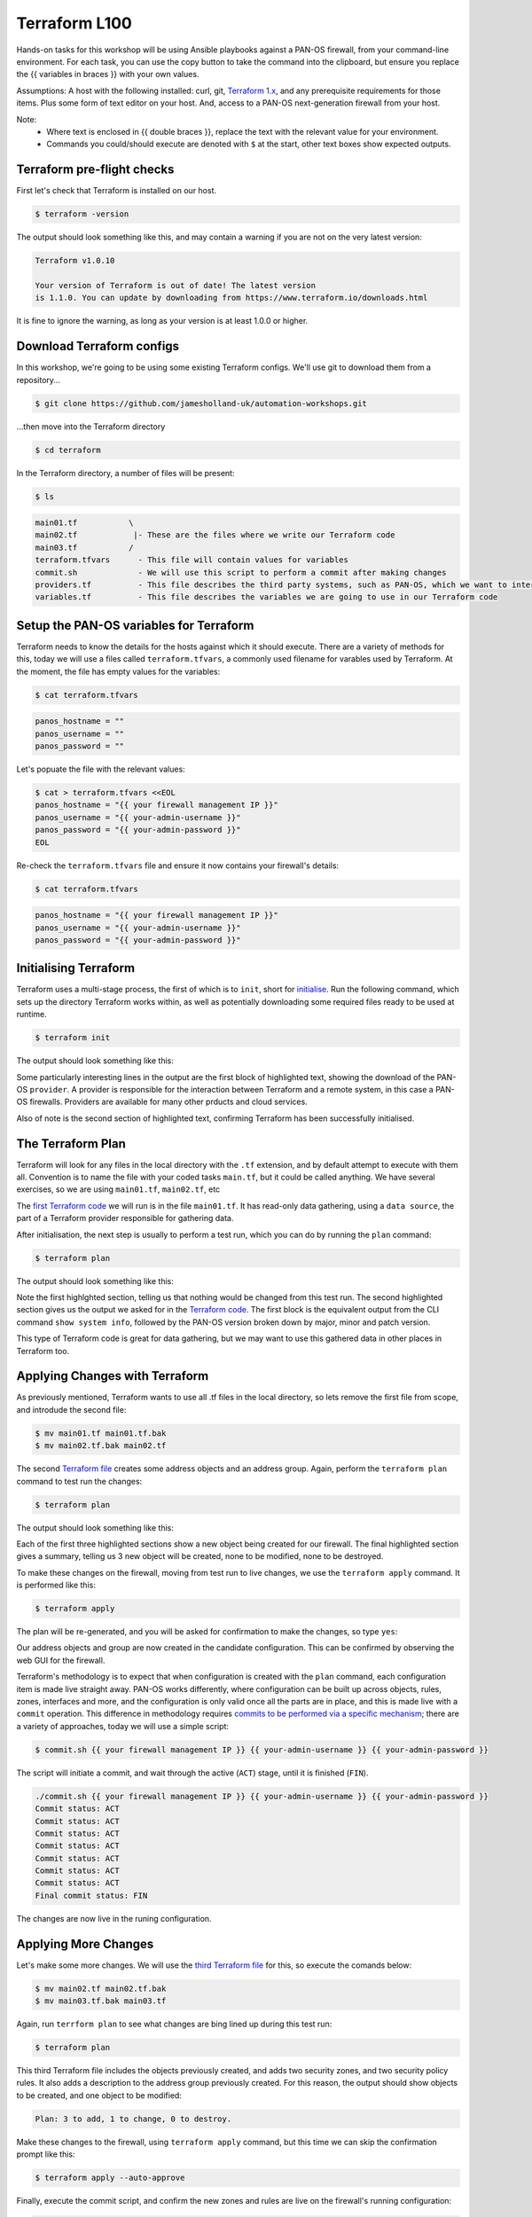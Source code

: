Terraform L100
----------------------

Hands-on tasks for this workshop will be using Ansible playbooks against a PAN-OS firewall, from your command-line environment. For each task, you can use the copy button to take the command into the clipboard, but ensure you replace the {{ variables in braces }} with your own values.

Assumptions: A host with the following installed: curl, git, `Terraform 1.x
<https://www.terraform.io/downloads.html>`_, and any prerequisite requirements for those items. Plus some form of text editor on your host. And, access to a PAN-OS next-generation firewall from your host.

Note:
    * Where text is enclosed in {{ double braces }}, replace the text with the relevant value for your environment.
    * Commands you could/should execute are denoted with ``$`` at the start, other text boxes show expected outputs.


Terraform pre-flight checks
================================================

First let's check that Terraform is installed on our host.

.. code-block::
        :class: copy-button

        $ terraform -version 


The output should look something like this, and may contain a warning if you are not on the very latest version:

.. code-block::
   
        Terraform v1.0.10

        Your version of Terraform is out of date! The latest version
        is 1.1.0. You can update by downloading from https://www.terraform.io/downloads.html


It is fine to ignore the warning, as long as your version is at least 1.0.0 or higher.


Download Terraform configs
================================================

In this workshop, we're going to be using some existing Terraform configs. We'll use git to download them from a repository...

.. code-block::
        :class: copy-button

        $ git clone https://github.com/jamesholland-uk/automation-workshops.git


...then move into the Terraform directory

.. code-block::
        :class: copy-button

        $ cd terraform

In the Terraform directory, a number of files will be present:

.. code-block::
        :class: copy-button

        $ ls

.. code-block::

        main01.tf           \
        main02.tf            |- These are the files where we write our Terraform code
        main03.tf           /
        terraform.tfvars      - This file will contain values for variables
        commit.sh             - We will use this script to perform a commit after making changes
        providers.tf          - This file describes the third party systems, such as PAN-OS, which we want to interact with
        variables.tf          - This file describes the variables we are going to use in our Terraform code


Setup the PAN-OS variables for Terraform
================================================

Terraform needs to know the details for the hosts against which it should execute. There are a variety of methods for this, today we will use a files called ``terraform.tfvars``, a commonly used filename for varables used by Terraform. At the moment, the file has empty values for the variables:

.. code-block::
        :class: copy-button

        $ cat terraform.tfvars

.. code-block::

        panos_hostname = ""
        panos_username = ""
        panos_password = ""

Let's popuate the file with the relevant values:

.. code-block::
        :class: copy-button

        $ cat > terraform.tfvars <<EOL
        panos_hostname = "{{ your firewall management IP }}"
        panos_username = "{{ your-admin-username }}"
        panos_password = "{{ your-admin-password }}"
        EOL


Re-check the ``terraform.tfvars`` file and ensure it now contains your firewall's details:

.. code-block::
        :class: copy-button

        $ cat terraform.tfvars


.. code-block::

        panos_hostname = "{{ your firewall management IP }}"
        panos_username = "{{ your-admin-username }}"
        panos_password = "{{ your-admin-password }}"

Initialising Terraform
================================================

Terraform uses a multi-stage process, the first of which is to ``init``, short for `initialise
<https://www.terraform.io/docs/cli/commands/init.html>`_. Run the following command, which sets up the directory Terraform works within, as well as potentially downloading some required files ready to be used at runtime.

.. code-block::
        :class: copy-button

        $ terraform init

The output should look something like this:

.. code-block::
        :emphasize-lines: 4,5,6,17

        Initializing the backend...

        Initializing provider plugins...
        - Finding paloaltonetworks/panos versions matching "~> 1.8.3"...
        - Installing paloaltonetworks/panos v1.8.3...
        - Installed paloaltonetworks/panos v1.8.3 (signed by a HashiCorp partner, key ID D5D93F98EFA33E83)

        Partner and community providers are signed by their developers.
        If you'd like to know more about provider signing, you can read about it here:
        https://www.terraform.io/docs/plugins/signing.html

        Terraform has created a lock file .terraform.lock.hcl to record the provider
        selections it made above. Include this file in your version control repository
        so that Terraform can guarantee to make the same selections by default when
        you run "terraform init" in the future.

        Terraform has been successfully initialized!

        You may now begin working with Terraform. Try running "terraform plan" to see
        any changes that are required for your infrastructure. All Terraform commands
        should now work.

        If you ever set or change modules or backend configuration for Terraform,
        rerun this command to reinitialize your working directory. If you forget, other
        commands will detect it and remind you to do so if necessary.

Some particularly interesting lines in the output are the first block of highlighted text, showing the download of the PAN-OS ``provider``. A provider is responsible for the interaction between Terraform and a remote system, in this case a PAN-OS firewalls. Providers are available for many other prducts and cloud services.

Also of note is the second section of highlighted text, confirming Terraform has been successfully initialised.

The Terraform Plan
================================================

Terraform will look for any files in the local directory with the ``.tf`` extension, and by default attempt to execute with them all. Convention is to name the file with your coded tasks ``main.tf``, but it could be called anything. We have several exercises, so we are using ``main01.tf``, ``main02.tf``, etc

The `first Terraform code
<https://github.com/jamesholland-uk/automation-workshops/blob/main/terraform/main01.tf>`_ we will run is in the file ``main01.tf``. It has read-only data gathering, using a ``data source``, the part of a Terraform provider responsible for gathering data.

After initialisation, the next step is usually to perform a test run, which you can do by running the ``plan`` command:

.. code-block::
        :class: copy-button

        $ terraform plan

The output should look something like this:

.. code-block::
        :emphasize-lines: 6, 10-24

        An execution plan has been generated and is shown below.
        Resource actions are indicated with the following symbols:

        Terraform will perform the following actions:

        Plan: 0 to add, 0 to change, 0 to destroy.

        Changes to Outputs:
        + the_info = {
            + id            = "192.168.150.226"
            + info          = {
                + "app-release-date"                      = "2021/10/27 05:11:31 BST"
                + "app-version"                           = "8478-7015"
                + "av-release-date"                       = "2021/10/27 12:03:35 BST"
                + "av-version"                            = "3882-4393"
                .
                .
                .
                + "wildfire-rt"                           = "Disabled"
                + "wildfire-version"                      = "0"
                }
            + version_major = 10
            + version_minor = 0
            + version_patch = 7
            }

        ------------------------------------------------------------------------

        Note: You didn't specify an "-out" parameter to save this plan, so Terraform
        can't guarantee that exactly these actions will be performed if
        "terraform apply" is subsequently run.

Note the first highlghted section, telling us that nothing would be changed from this test run. The second highlighted section gives us the output we asked for in the `Terraform code
<https://github.com/jamesholland-uk/automation-workshops/blob/main/terraform/main01.tf>`_. The first block is the equivalent output from the CLI command ``show system info``, followed by the PAN-OS version broken down by major, minor and patch version.

This type of Terraform code is great for data gathering, but we may want to use this gathered data in other places in Terraform too.


Applying Changes with Terraform
================================================

As previously mentioned, Terraform wants to use all .tf files in the local directory, so lets remove the first file from scope, and introdude the second file:

.. code-block::
        :class: copy-button

        $ mv main01.tf main01.tf.bak
        $ mv main02.tf.bak main02.tf 


The second `Terraform file
<https://github.com/jamesholland-uk/automation-workshops/blob/main/terraform/main02.tf.bak>`_ creates some address objects and an address group. Again, perform the ``terraform plan`` command to test run the changes:

.. code-block::
        :class: copy-button

        $ terraform plan

The output should look something like this:

.. code-block::
        :emphasize-lines: 7, 18, 29, 40

        An execution plan has been generated and is shown below.
        Resource actions are indicated with the following symbols:
        + create

        Terraform will perform the following actions:

        # panos_address_object.terraform-address-object-1 will be created
        + resource "panos_address_object" "terraform-address-object-1" {
            + description  = "Addres object 1 from Terraform"
            + device_group = "shared"
            + id           = (known after apply)
            + name         = "terraform-address-object-1"
            + type         = "ip-netmask"
            + value        = "192.168.80.1/32"
            + vsys         = "vsys1"
            }

        # panos_address_object.terraform-address-object-2 will be created
        + resource "panos_address_object" "terraform-address-object-2" {
            + description  = "Addres object 2 from Terraform"
            + device_group = "shared"
            + id           = (known after apply)
            + name         = "terraform-address-object-2"
            + type         = "ip-netmask"
            + value        = "192.168.80.2/32"
            + vsys         = "vsys1"
            }

        # panos_panorama_address_group.terraform-address-group will be created
        + resource "panos_panorama_address_group" "terraform-address-group" {
            + device_group     = "shared"
            + id               = (known after apply)
            + name             = "terraform-address-group"
            + static_addresses = [
                + "terraform-address-object-1",
                + "terraform-address-object-2",
                ]
            }

        Plan: 3 to add, 0 to change, 0 to destroy.

        ------------------------------------------------------------------------

        Note: You didn't specify an "-out" parameter to save this plan, so Terraform
        can't guarantee that exactly these actions will be performed if
        "terraform apply" is subsequently run.


Each of the first three highlighted sections show a new object being created for our firewall. The final highlighted section gives a summary, telling us 3 new object will be created, none to be modified, none to be destroyed.

To make these changes on the firewall, moving from test run to live changes, we use the ``terraform apply`` command. It is performed like this:

.. code-block::
        :class: copy-button

        $ terraform apply

The plan will be re-generated, and you will be asked for confirmation to make the changes, so type ``yes``:

.. code-block::
        :emphasize-lines: 5

        Do you want to perform these actions?
        Terraform will perform the actions described above.
        Only 'yes' will be accepted to approve.

        Enter a value: yes

        panos_address_object.terraform-address-object-1: Creating...
        panos_address_object.terraform-address-object-2: Creating...
        panos_address_object.terraform-address-object-2: Creation complete after 0s [id=vsys1:terraform-address-object-2]
        panos_address_object.terraform-address-object-1: Creation complete after 0s [id=vsys1:terraform-address-object-1]
        panos_address_group.terraform-address-group: Creating...
        panos_address_group.terraform-address-group: Creation complete after 0s [id=vsys1:terraform-address-group]


Our address objects and group are now created in the candidate configuration. This can be confirmed by observing the web GUI for the firewall.

Terraform's methodology is to expect that when configuration is created with the ``plan`` command, each configuration item is made live straight away. PAN-OS works differently, where configuration can be built up across objects, rules, zones, interfaces and more, and the configuration is only valid once all the parts are in place, and this is made live with a ``commit`` operation. This difference in methodology requires `commits to be performed via a specific mechanism
<https://registry.terraform.io/providers/PaloAltoNetworks/panos/latest/docs/guides/commits-overview>`_; there are a variety of approaches, today we will use a simple script:

.. code-block::
        :class: copy-button

        $ commit.sh {{ your firewall management IP }} {{ your-admin-username }} {{ your-admin-password }}

The script will initiate a commit, and wait through the active (``ACT``) stage, until it is finished (``FIN``).

.. code-block::

        ./commit.sh {{ your firewall management IP }} {{ your-admin-username }} {{ your-admin-password }}
        Commit status: ACT
        Commit status: ACT
        Commit status: ACT
        Commit status: ACT
        Commit status: ACT
        Commit status: ACT
        Commit status: ACT
        Final commit status: FIN


The changes are now live in the runing configuration.


Applying More Changes
================================================

Let's make some more changes. We will use the `third Terraform file
<https://github.com/jamesholland-uk/automation-workshops/blob/main/terraform/main03.tf.bak>`_ for this, so execute the comands below:

.. code-block::
        :class: copy-button

        $ mv main02.tf main02.tf.bak
        $ mv main03.tf.bak main03.tf


Again, run ``terrform plan`` to see what changes are bing lined up during this test run:

.. code-block::
        :class: copy-button

        $ terraform plan


This third Terraform file includes the objects previously created, and adds two security zones, and two security policy rules. It also adds a description to the address group previously created. For this reason, the output should show objects to be created, and one object to be modified:

.. code-block::

        Plan: 3 to add, 1 to change, 0 to destroy.


Make these changes to the firewall, using ``terraform apply`` command, but this time we can skip the confirmation prompt like this:

.. code-block::
        :class: copy-button

        $ terraform apply --auto-approve


Finally, execute the commit script, and confirm the new zones and rules are live on the firewall's running configuration:

.. code-block::
        :class: copy-button

        $ commit.sh {{ your firewall management IP }} {{ your-admin-username }} {{ your-admin-password }}